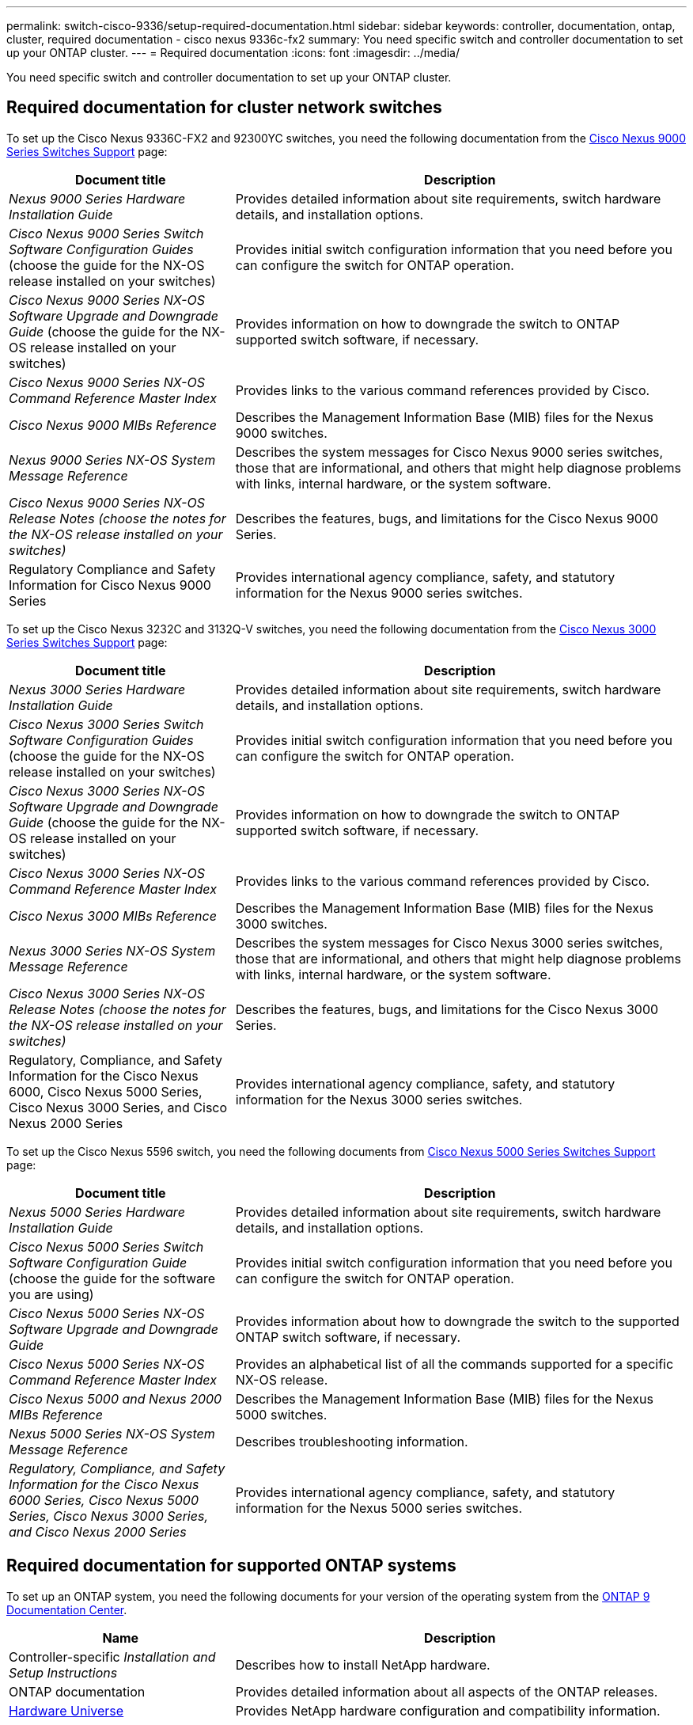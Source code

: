 ---
permalink: switch-cisco-9336/setup-required-documentation.html
sidebar: sidebar
keywords: controller, documentation, ontap, cluster, required documentation - cisco nexus 9336c-fx2
summary: You need specific switch and controller documentation to set up your ONTAP cluster.
---
= Required documentation
:icons: font
:imagesdir: ../media/

[.lead]
You need specific switch and controller documentation to set up your ONTAP cluster.

== Required documentation for cluster network switches

To set up the Cisco Nexus 9336C-FX2 and 92300YC switches, you need the following documentation from the https://www.cisco.com/c/en/us/support/switches/nexus-9000-series-switches/series.html[Cisco Nexus 9000 Series Switches Support^] page:

[options="header" cols="1,2"]
|===
| Document title| Description
a|
_Nexus 9000 Series Hardware Installation Guide_
a|
Provides detailed information about site requirements, switch hardware details, and installation options.
a|
_Cisco Nexus 9000 Series Switch Software Configuration Guides_ (choose the guide for the NX-OS release installed on your switches)
a|
Provides initial switch configuration information that you need before you can configure the switch for ONTAP operation.
a|
_Cisco Nexus 9000 Series NX-OS Software Upgrade and Downgrade Guide_ (choose the guide for the NX-OS release installed on your switches)
a|
Provides information on how to downgrade the switch to ONTAP supported switch software, if necessary.
a|
_Cisco Nexus 9000 Series NX-OS Command Reference Master Index_
a|
Provides links to the various command references provided by Cisco.
a|
_Cisco Nexus 9000 MIBs Reference_
a|
Describes the Management Information Base (MIB) files for the Nexus 9000 switches.
a|
_Nexus 9000 Series NX-OS System Message Reference_
a|
Describes the system messages for Cisco Nexus 9000 series switches, those that are informational, and others that might help diagnose problems with links, internal hardware, or the system software.
a|
_Cisco Nexus 9000 Series NX-OS Release Notes (choose the notes for the NX-OS release installed on your switches)_
a|
Describes the features, bugs, and limitations for the Cisco Nexus 9000 Series.
a|
Regulatory Compliance and Safety Information for Cisco Nexus 9000 Series
a|
Provides international agency compliance, safety, and statutory information for the Nexus 9000 series switches.
|===
To set up the Cisco Nexus 3232C and 3132Q-V switches, you need the following documentation from the https://www.cisco.com/c/en/us/support/switches/nexus-3000-series-switches/series.html[Cisco Nexus 3000 Series Switches Support^] page:

[options="header" cols="1,2"]
|===
| Document title| Description
a|
_Nexus 3000 Series Hardware Installation Guide_
a|
Provides detailed information about site requirements, switch hardware details, and installation options.
a|
_Cisco Nexus 3000 Series Switch Software Configuration Guides_ (choose the guide for the NX-OS release installed on your switches)
a|
Provides initial switch configuration information that you need before you can configure the switch for ONTAP operation.
a|
_Cisco Nexus 3000 Series NX-OS Software Upgrade and Downgrade Guide_ (choose the guide for the NX-OS release installed on your switches)
a|
Provides information on how to downgrade the switch to ONTAP supported switch software, if necessary.
a|
_Cisco Nexus 3000 Series NX-OS Command Reference Master Index_
a|
Provides links to the various command references provided by Cisco.
a|
_Cisco Nexus 3000 MIBs Reference_
a|
Describes the Management Information Base (MIB) files for the Nexus 3000 switches.
a|
_Nexus 3000 Series NX-OS System Message Reference_
a|
Describes the system messages for Cisco Nexus 3000 series switches, those that are informational, and others that might help diagnose problems with links, internal hardware, or the system software.
a|
_Cisco Nexus 3000 Series NX-OS Release Notes (choose the notes for the NX-OS release installed on your switches)_
a|
Describes the features, bugs, and limitations for the Cisco Nexus 3000 Series.
a|
Regulatory, Compliance, and Safety Information for the Cisco Nexus 6000, Cisco Nexus 5000 Series, Cisco Nexus 3000 Series, and Cisco Nexus 2000 Series
a|
Provides international agency compliance, safety, and statutory information for the Nexus 3000 series switches.
|===
To set up the Cisco Nexus 5596 switch, you need the following documents from https://www.cisco.com/c/en/us/support/switches/nexus-5000-series-switches/series.html[Cisco Nexus 5000 Series Switches Support^] page:

[options="header" cols="1,2"]
|===
| Document title| Description
a|
_Nexus 5000 Series Hardware Installation Guide_
a|
Provides detailed information about site requirements, switch hardware details, and installation options.
a|
_Cisco Nexus 5000 Series Switch Software Configuration Guide_ (choose the guide for the software you are using)
a|
Provides initial switch configuration information that you need before you can configure the switch for ONTAP operation.
a|
_Cisco Nexus 5000 Series NX-OS Software Upgrade and Downgrade Guide_
a|
Provides information about how to downgrade the switch to the supported ONTAP switch software, if necessary.
a|
_Cisco Nexus 5000 Series NX-OS Command Reference Master Index_
a|
Provides an alphabetical list of all the commands supported for a specific NX-OS release.
a|
_Cisco Nexus 5000 and Nexus 2000 MIBs Reference_
a|
Describes the Management Information Base (MIB) files for the Nexus 5000 switches.
a|
_Nexus 5000 Series NX-OS System Message Reference_
a|
Describes troubleshooting information.
a|
_Regulatory, Compliance, and Safety Information for the Cisco Nexus 6000 Series, Cisco Nexus 5000 Series, Cisco Nexus 3000 Series, and Cisco Nexus 2000 Series_
a|
Provides international agency compliance, safety, and statutory information for the Nexus 5000 series switches.
|===

== Required documentation for supported ONTAP systems

To set up an ONTAP system, you need the following documents for your version of the operating system from the https://docs.netapp.com/ontap-9/index.jsp[ONTAP 9 Documentation Center].

[options="header" cols="1,2"]
|===
| Name| Description
a|
Controller-specific _Installation and Setup Instructions_
a|
Describes how to install NetApp hardware.
a|
ONTAP documentation
a|
Provides detailed information about all aspects of the ONTAP releases.
a|
https://hwu.netapp.com[Hardware Universe^]
a|
Provides NetApp hardware configuration and compatibility information.
|===

== Rail kit and cabinet documentation

To install a Cisco switch in a NetApp cabinet, see the following hardware documentation:

[options="header" cols="1,2"]
|===
| Name| Description
a|
https://library.netapp.com/ecm/ecm_download_file/ECMM1280394[42U System Cabinet, Deep Guide]
a|
Describes the FRUs associated with the 42U system cabinet, and provides maintenance and FRU replacement instructions.
a|
https://library.netapp.com/ecm/ecm_get_file/ECMLP2843148[Installing a Cisco Nexus 3232C cluster switch and pass-through panel in a NetApp cabinet]
a|
Describes how to install a Cisco Nexus 3232C switch in a four-post NetApp cabinet.
a|
https://library.netapp.com/ecm/ecm_download_file/ECMLP2518305[Installing a Cisco Nexus 3132Q-V switch and pass-through panel in a NetApp Cabinet]
a|
Describes how to install a Cisco Nexus 3132Q-V switch in a four-post NetApp cabinet.
a|
https://library.netapp.com/ecm/ecm_download_file/ECMP1141864[Installing a Cisco Nexus 5596 switch and pass-through panel in a NetApp Cabinet]
a|
Describes how to install a Cisco Nexus 5596 switch in a NetApp cabinet.
|===

